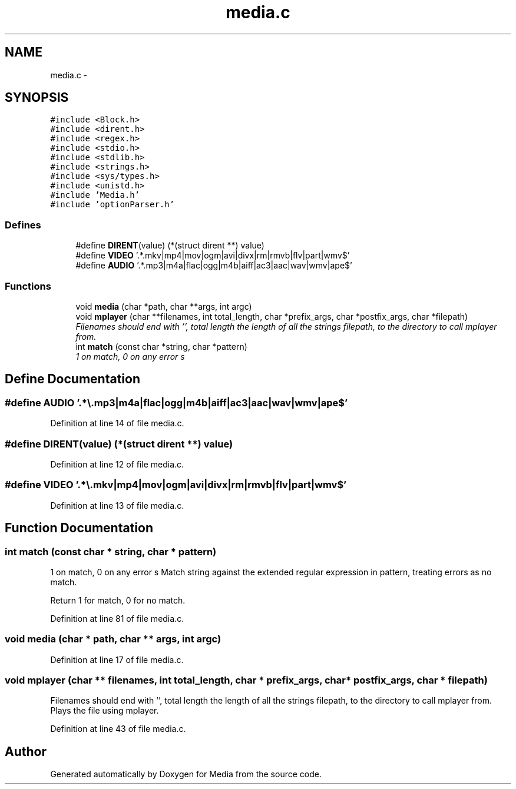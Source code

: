 .TH "media.c" 3 "19 May 2010" "Version 0.01" "Media" \" -*- nroff -*-
.ad l
.nh
.SH NAME
media.c \- 
.SH SYNOPSIS
.br
.PP
\fC#include <Block.h>\fP
.br
\fC#include <dirent.h>\fP
.br
\fC#include <regex.h>\fP
.br
\fC#include <stdio.h>\fP
.br
\fC#include <stdlib.h>\fP
.br
\fC#include <strings.h>\fP
.br
\fC#include <sys/types.h>\fP
.br
\fC#include <unistd.h>\fP
.br
\fC#include 'Media.h'\fP
.br
\fC#include 'optionParser.h'\fP
.br

.SS "Defines"

.in +1c
.ti -1c
.RI "#define \fBDIRENT\fP(value)   (*(struct dirent **) value)"
.br
.ti -1c
.RI "#define \fBVIDEO\fP   '.*\\\\.mkv|mp4|mov|ogm|avi|divx|rm|rmvb|flv|part|wmv$'"
.br
.ti -1c
.RI "#define \fBAUDIO\fP   '.*\\\\.mp3|m4a|flac|ogg|m4b|aiff|ac3|aac|wav|wmv|ape$'"
.br
.in -1c
.SS "Functions"

.in +1c
.ti -1c
.RI "void \fBmedia\fP (char *path, char **args, int argc)"
.br
.ti -1c
.RI "void \fBmplayer\fP (char **filenames, int total_length, char *prefix_args, char *postfix_args, char *filepath)"
.br
.RI "\fIFilenames should end with '', total length the length of all the strings filepath, to the directory to call mplayer from. \fP"
.ti -1c
.RI "int \fBmatch\fP (const char *string, char *pattern)"
.br
.RI "\fI1 on match, 0 on any error s \fP"
.in -1c
.SH "Define Documentation"
.PP 
.SS "#define AUDIO   '.*\\\\.mp3|m4a|flac|ogg|m4b|aiff|ac3|aac|wav|wmv|ape$'"
.PP
Definition at line 14 of file media.c.
.SS "#define DIRENT(value)   (*(struct dirent **) value)"
.PP
Definition at line 12 of file media.c.
.SS "#define VIDEO   '.*\\\\.mkv|mp4|mov|ogm|avi|divx|rm|rmvb|flv|part|wmv$'"
.PP
Definition at line 13 of file media.c.
.SH "Function Documentation"
.PP 
.SS "int match (const char * string, char * pattern)"
.PP
1 on match, 0 on any error s Match string against the extended regular expression in pattern, treating errors as no match.
.PP
Return 1 for match, 0 for no match. 
.PP
Definition at line 81 of file media.c.
.SS "void media (char * path, char ** args, int argc)"
.PP
Definition at line 17 of file media.c.
.SS "void mplayer (char ** filenames, int total_length, char * prefix_args, char * postfix_args, char * filepath)"
.PP
Filenames should end with '', total length the length of all the strings filepath, to the directory to call mplayer from. Plays the file using mplayer. 
.PP
Definition at line 43 of file media.c.
.SH "Author"
.PP 
Generated automatically by Doxygen for Media from the source code.
